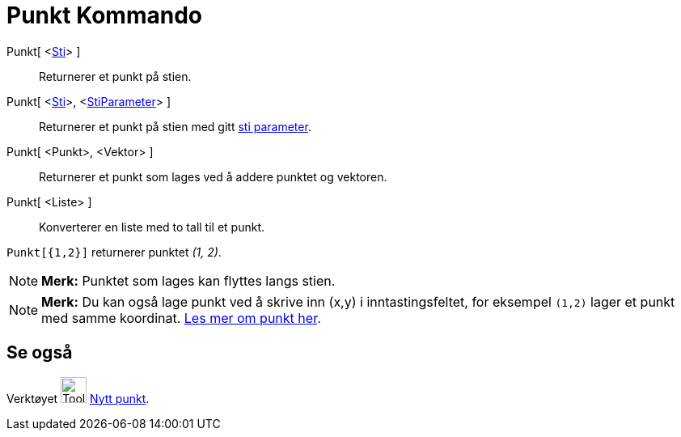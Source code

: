 = Punkt Kommando
:page-en: commands/Point
ifdef::env-github[:imagesdir: /nb/modules/ROOT/assets/images]

Punkt[ <xref:/Geometriske_objekt.adoc[Sti]> ]::
  Returnerer et punkt på stien.
Punkt[ <xref:/Geometriske_objekt.adoc[Sti]>, <xref:/commands/StiParameter.adoc[StiParameter]> ]::
  Returnerer et punkt på stien med gitt xref:/commands/StiParameter.adoc[sti parameter].
Punkt[ <Punkt>, <Vektor> ]::
  Returnerer et punkt som lages ved å addere punktet og vektoren.
Punkt[ <Liste> ]::
  Konverterer en liste med to tall til et punkt.

[EXAMPLE]
====

`++Punkt[{1,2}]++` returnerer punktet _(1, 2)_.

====

[NOTE]
====

*Merk:* Punktet som lages kan flyttes langs stien.

====

[NOTE]
====

*Merk:* Du kan også lage punkt ved å skrive inn (x,y) i inntastingsfeltet, for eksempel `++(1,2)++` lager et punkt med
samme koordinat. xref:/Punkt_og_vektorer.adoc[Les mer om punkt her].

====

== Se også

Verktøyet image:Tool_New_Point.gif[Tool New Point.gif,width=32,height=32] xref:/tools/Nytt_punkt.adoc[Nytt punkt].

